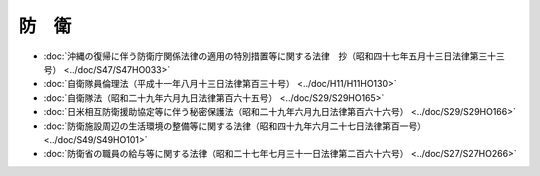 ======
防　衛
======

* :doc:`沖縄の復帰に伴う防衛庁関係法律の適用の特別措置等に関する法律　抄（昭和四十七年五月十三日法律第三十三号） <../doc/S47/S47HO033>`
* :doc:`自衛隊員倫理法（平成十一年八月十三日法律第百三十号） <../doc/H11/H11HO130>`
* :doc:`自衛隊法（昭和二十九年六月九日法律第百六十五号） <../doc/S29/S29HO165>`
* :doc:`日米相互防衛援助協定等に伴う秘密保護法（昭和二十九年六月九日法律第百六十六号） <../doc/S29/S29HO166>`
* :doc:`防衛施設周辺の生活環境の整備等に関する法律（昭和四十九年六月二十七日法律第百一号） <../doc/S49/S49HO101>`
* :doc:`防衛省の職員の給与等に関する法律（昭和二十七年七月三十一日法律第二百六十六号） <../doc/S27/S27HO266>`
